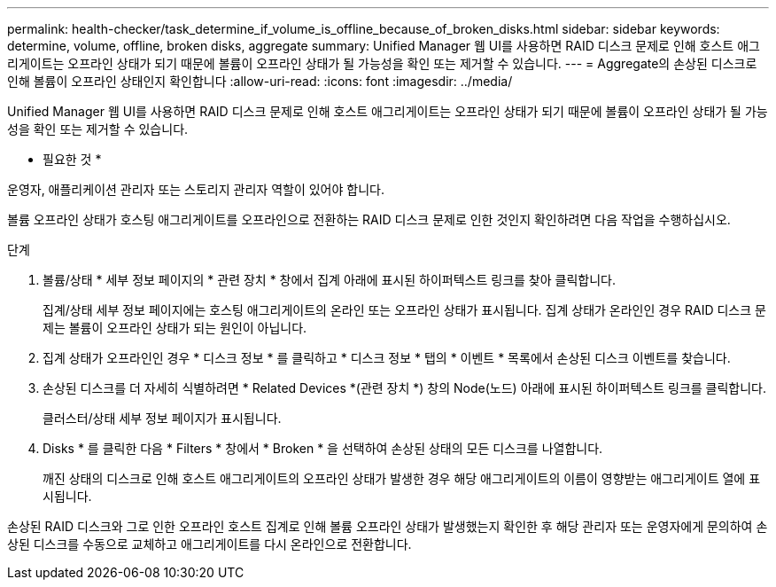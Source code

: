---
permalink: health-checker/task_determine_if_volume_is_offline_because_of_broken_disks.html 
sidebar: sidebar 
keywords: determine, volume, offline, broken disks, aggregate 
summary: Unified Manager 웹 UI를 사용하면 RAID 디스크 문제로 인해 호스트 애그리게이트는 오프라인 상태가 되기 때문에 볼륨이 오프라인 상태가 될 가능성을 확인 또는 제거할 수 있습니다. 
---
= Aggregate의 손상된 디스크로 인해 볼륨이 오프라인 상태인지 확인합니다
:allow-uri-read: 
:icons: font
:imagesdir: ../media/


[role="lead"]
Unified Manager 웹 UI를 사용하면 RAID 디스크 문제로 인해 호스트 애그리게이트는 오프라인 상태가 되기 때문에 볼륨이 오프라인 상태가 될 가능성을 확인 또는 제거할 수 있습니다.

* 필요한 것 *

운영자, 애플리케이션 관리자 또는 스토리지 관리자 역할이 있어야 합니다.

볼륨 오프라인 상태가 호스팅 애그리게이트를 오프라인으로 전환하는 RAID 디스크 문제로 인한 것인지 확인하려면 다음 작업을 수행하십시오.

.단계
. 볼륨/상태 * 세부 정보 페이지의 * 관련 장치 * 창에서 집계 아래에 표시된 하이퍼텍스트 링크를 찾아 클릭합니다.
+
집계/상태 세부 정보 페이지에는 호스팅 애그리게이트의 온라인 또는 오프라인 상태가 표시됩니다. 집계 상태가 온라인인 경우 RAID 디스크 문제는 볼륨이 오프라인 상태가 되는 원인이 아닙니다.

. 집계 상태가 오프라인인 경우 * 디스크 정보 * 를 클릭하고 * 디스크 정보 * 탭의 * 이벤트 * 목록에서 손상된 디스크 이벤트를 찾습니다.
. 손상된 디스크를 더 자세히 식별하려면 * Related Devices *(관련 장치 *) 창의 Node(노드) 아래에 표시된 하이퍼텍스트 링크를 클릭합니다.
+
클러스터/상태 세부 정보 페이지가 표시됩니다.

. Disks * 를 클릭한 다음 * Filters * 창에서 * Broken * 을 선택하여 손상된 상태의 모든 디스크를 나열합니다.
+
깨진 상태의 디스크로 인해 호스트 애그리게이트의 오프라인 상태가 발생한 경우 해당 애그리게이트의 이름이 영향받는 애그리게이트 열에 표시됩니다.



손상된 RAID 디스크와 그로 인한 오프라인 호스트 집계로 인해 볼륨 오프라인 상태가 발생했는지 확인한 후 해당 관리자 또는 운영자에게 문의하여 손상된 디스크를 수동으로 교체하고 애그리게이트를 다시 온라인으로 전환합니다.
